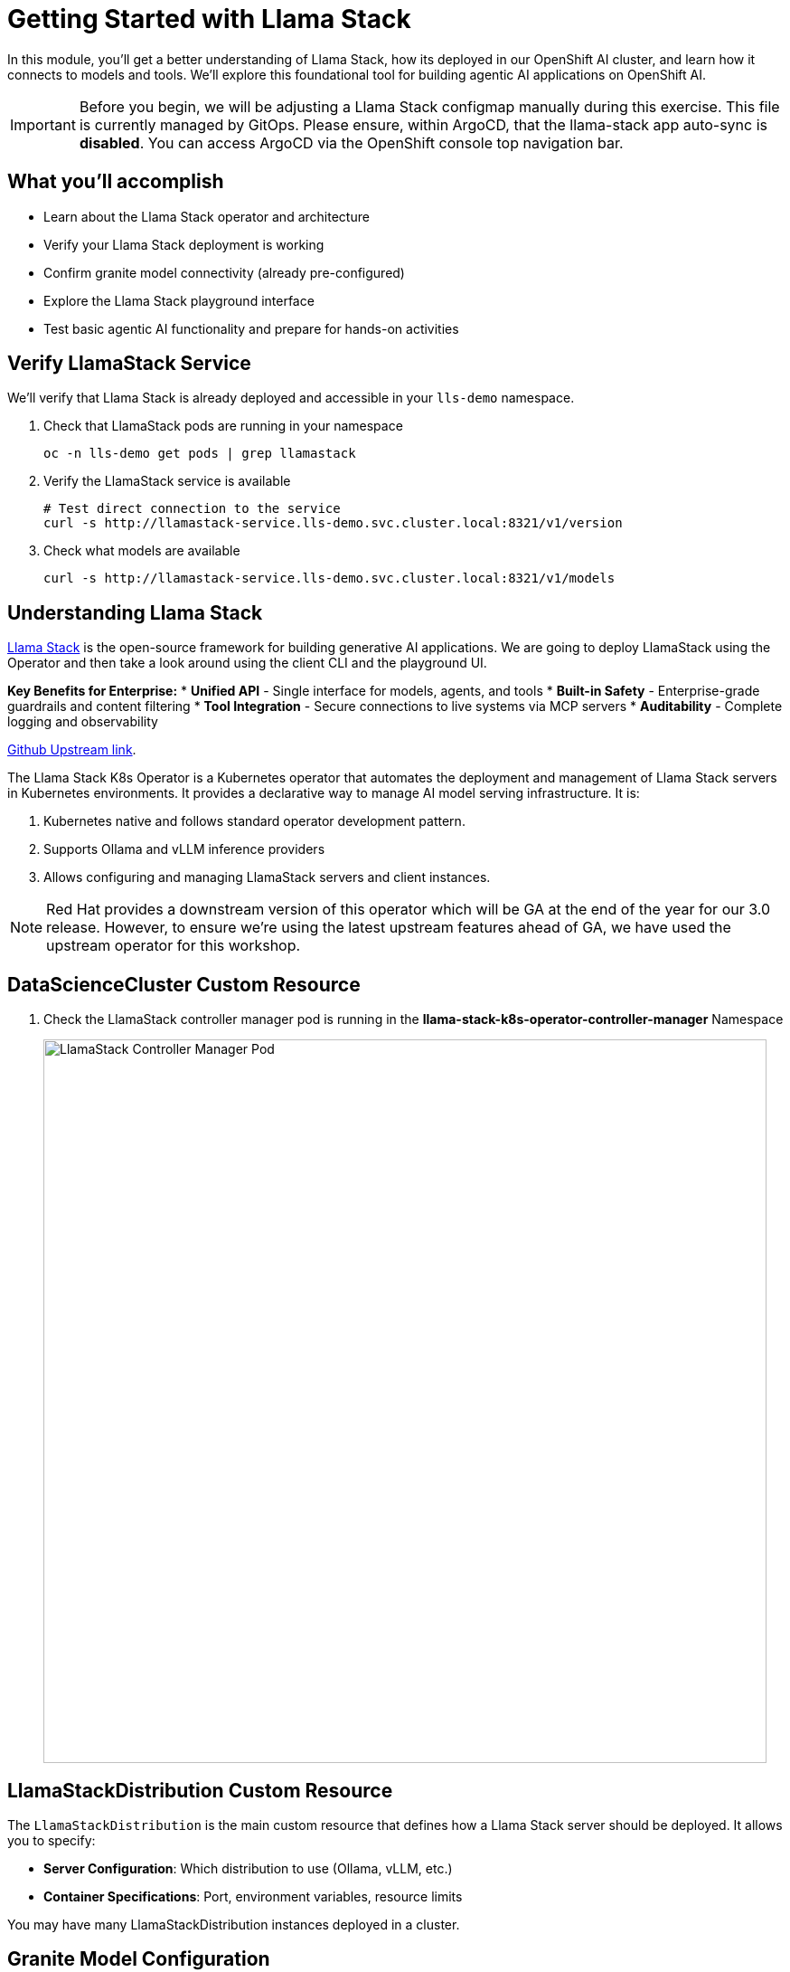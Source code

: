 :imagesdir: ../assets/images

[#agentic-llamastack]
= Getting Started with Llama Stack

In this module, you'll get a better understanding of Llama Stack, how its deployed in our OpenShift AI cluster, and learn how it connects to models and tools. We'll explore this foundational tool for building agentic AI applications on OpenShift AI.

IMPORTANT: Before you begin, we will be adjusting a Llama Stack configmap manually during this exercise. This file is currently managed by GitOps. Please ensure, within ArgoCD, that the llama-stack app auto-sync is **disabled**. You can access ArgoCD via the OpenShift console top navigation bar.

== What you'll accomplish

* Learn about the Llama Stack operator and architecture
* Verify your Llama Stack deployment is working
* Confirm granite model connectivity (already pre-configured)
* Explore the Llama Stack playground interface
* Test basic agentic AI functionality and prepare for hands-on activities

== Verify LlamaStack Service

We'll verify that Llama Stack is already deployed and accessible in your `lls-demo` namespace.

. Check that LlamaStack pods are running in your namespace
+
[source,bash,options="wrap",role="execute"]
----
oc -n lls-demo get pods | grep llamastack
----

. Verify the LlamaStack service is available
+
[source,bash,options="wrap",role="execute"]
----
# Test direct connection to the service
curl -s http://llamastack-service.lls-demo.svc.cluster.local:8321/v1/version
----

. Check what models are available
+
[source,bash,options="wrap",role="execute"]
----
curl -s http://llamastack-service.lls-demo.svc.cluster.local:8321/v1/models
----

== Understanding Llama Stack

https://llama-stack.readthedocs.io/en/latest/[Llama Stack,window=_blank] is the open-source framework for building generative AI applications. We are going to deploy LlamaStack using the Operator and then take a look around using the client CLI and the playground UI.

**Key Benefits for Enterprise:**
* **Unified API** - Single interface for models, agents, and tools
* **Built-in Safety** - Enterprise-grade guardrails and content filtering
* **Tool Integration** - Secure connections to live systems via MCP servers
* **Auditability** - Complete logging and observability

https://github.com/llamastack/llama-stack-k8s-operator[Github Upstream link,window=_blank].

The Llama Stack K8s Operator is a Kubernetes operator that automates the deployment and management of Llama Stack servers in Kubernetes environments. It provides a declarative way to manage AI model serving infrastructure. It is:

. Kubernetes native and follows standard operator development pattern.
. Supports Ollama and vLLM inference providers
. Allows configuring and managing LlamaStack servers and client instances.

NOTE: Red Hat provides a downstream version of this operator which will be GA at the end of the year for our 3.0 release. However, to ensure we're using the latest upstream features ahead of GA, we have used the upstream operator for this workshop.

== DataScienceCluster Custom Resource

. Check the LlamaStack controller manager pod is running in the **llama-stack-k8s-operator-controller-manager** Namespace
+ 
image::llama/images/llama-stack-controller-manager2.png[LlamaStack Controller Manager Pod, 800]

== LlamaStackDistribution Custom Resource

The `LlamaStackDistribution` is the main custom resource that defines how a Llama Stack server should be deployed. It allows you to specify:

* **Server Configuration**: Which distribution to use (Ollama, vLLM, etc.)
* **Container Specifications**: Port, environment variables, resource limits

You may have many LlamaStackDistribution instances deployed in a cluster.


== Granite Model Configuration

You may already have a Granite model deployed from a previous module. Please uninstall or remove this deployment.

[source,console,role=execute,subs=attributes+]
----
helm uninstall granite-8b
----

Let's deploy the Granite model again. We will use a separate kustomize deployment for these exercises due to tool-calling behavior issues with the Granite 3.3 deployment in this workshop.

Ensure you are still in the `etx-ai-presales` directory locally:

[source,console,role=execute,subs=attributes+]
----
oc apply -k workshop_code/granite-8b -n llm-hosting 
----

Your Llama Stack in the `lls-demo` namespace is already configured to access this model.

== Set Up Data Science Workbench

=== Create a workbench

. Login to OpenShift AI and select the `lls-demo` data science project.

. We are going to `Create a workbench` using the following parameters:

    Name: agent-tools
    Image Selection: Standard Data Science
    Version: 2025.1 (select the latest version)

. Leave all the other fields as defaults.

. Select `Create workbench`.

. Once the workbench is running open it in your browser.

. Open a Terminal from the Launcher tab.

== Verify Model Connection

. In the JupyterLab interface, select the `Terminal` from the Launcher tab.

+
Your Llama Stack deployment is already pre-configured to connect to granite-3dot2-8b-instruct. Let's verify this connection is working and see what models are available.
+
. Check that Llama Stack can see the granite-3dot2-8b-instruct model
+
[source,bash,options="wrap",role="execute"]  
----
curl -s http://llamastack-service.lls-demo.svc.cluster.local:8321/v1/models
----
+
You should see granite-8b listed in the available models.

=== Example LlamaStackDistribution

Here is a very basic configuration. Note that the RHOAI distribution is named **rh-dev** and the upstream is named **remote-vllm**

[source,yaml,options="wrap"]
----
apiVersion: llamastack.io/v1alpha1
kind: LlamaStackDistribution
metadata:
   name: llamastack-with-config
spec:
   replicas: 1
   server:
     distribution:
       name: rh-dev # remote-vllm (upstream)
     containerSpec:
       port: 8321
     userConfig:
        # reference to the configmap that contains Llama stack configuration.
       configMapName: llama-stack-config 
----

// NOTE: We maintain a https://github.com/eformat/distribution-remote-vllm[build of LlamaStack,window=_blank] that https://github.com/redhat-ai-services/etx-agentic-ai/blob/main/infra/applications/llama-stack/base/llama-stack.yaml#L39[pins the image version,window=_blank] so we can ensure stability whilst the upstream rapidly changes. We expect to use the **rh-dev** distribution once <<Using the DataScienceCluster Resource to configure the LlamaStack Operator>> is resolved.

== Using ConfigMap for run.yaml Configuration

The operator supports using ConfigMaps to store the https://github.com/llamastack/llama-stack/blob/main/llama_stack/distributions/nvidia/run.yaml[run.yaml,window=_blank] configuration file. 

* **Centralized Configuration**: Store all Llama Stack settings in one place
* **Dynamic Updates**: Changes to the ConfigMap automatically restart pods to load new configuration
* **Environment-Specific Configs**: Use different ConfigMaps for different environments

=== ConfigMap Basic Example

. Here is a basic example of the **run.yaml** config provided to our LlamaStack deployment that has just the Tavily Web Search provider configured.
+
[source,yaml,options="wrap"]
----
apiVersion: v1
kind: ConfigMap
metadata:
  name: llamastack-config
data:
  run.yaml: |
    # Llama Stack configuration
    version: '2'
    image_name: vllm
    apis:
    - tool_runtime
    providers:
      tool_runtime:
      - provider_id: tavily-search
        provider_type: remote::tavily-search
        config:
          api_key: ${env.TAVILY_API_KEY}
          max_results: 3
    tools:
      - name: builtin::websearch
        enabled: true
    tool_groups:
    - provider_id: tavily-search
      toolgroup_id: builtin::websearch
    server:
      port: 8321
----

. Verify Llama Stack deployment status in your local terminal. The workbench does not have access to all of the resources.

+
[source,bash,options="wrap",role="execute"]
----
oc -n lls-demo get deploy,pod,svc | grep llamastack
----

. Check Llama Stack pod is running OK, check its logs
+
image::llama/images/llama-stack-basic-pod.png[LlamaStack Basic Pod, 800]

. Install the **llama-stack-client** in your workbench.
+
[source,bash,options="wrap",role="execute"]
----
pip install llama-stack-client==0.2.12 fire
----
+

. Set up direct connection to the Llama Stack service in your workbench
+
Since both your workbench and Llama Stack are running in the same cluster, you can connect directly:
+
[source,bash,options="wrap",role="execute"]
----
export LLAMA_STACK_URL="http://llamastack-service.lls-demo.svc.cluster.local:8321"
----
+

. Check the connection by listing the version - ideally we match client and server versions
+
[source,bash,options="wrap",role="execute"]
----
llama-stack-client --endpoint http://llamastack-service.lls-demo.svc.cluster.local:8321 inspect version
----

You should see the following output:

[source,bash,options="wrap"]
----
INFO:httpx:HTTP Request: GET http://llamastack-service.lls-demo.svc.cluster.local:8321/v1/version "HTTP/1.1 200 OK"
VersionInfo(version='0.2.12')
----


. If you need help with or want to peruse the client commands, take a look at
+
[source,bash,options="wrap",role="execute"]
----
llama-stack-client --help
----

. Now list the providers -
+
[source,bash,options="wrap",role="execute"]
----
llama-stack-client --endpoint http://llamastack-service.lls-demo.svc.cluster.local:8321 providers list
----
+
[source,bash,options="wrap"]
----
INFO:httpx:HTTP Request: GET http://llamastack-service.lls-demo.svc.cluster.local:8321/v1/providers "HTTP/1.1 200 OK"
┏━━━━━━━━━━━━━━┳━━━━━━━━━━━━━━━━━━━━━━━━┳━━━━━━━━━━━━━━━━━━━━━━━━━━━━━━━━┓
┃ API          ┃ Provider ID            ┃ Provider Type                  ┃
┡━━━━━━━━━━━━━━╇━━━━━━━━━━━━━━━━━━━━━━━━╇━━━━━━━━━━━━━━━━━━━━━━━━━━━━━━━━┩
│ inference    │ vllm                   │ remote::vllm                   │
│ inference    │ sentence-transformers  │ inline::sentence-transformers  │
│ inference    │ vllm-safety            │ remote::vllm                   │
│ agents       │ meta-reference         │ inline::meta-reference         │
│ eval         │ meta-reference         │ inline::meta-reference         │
│ datasetio    │ huggingface            │ remote::huggingface            │
│ datasetio    │ localfs                │ inline::localfs                │
│ vector_io    │ faiss                  │ inline::faiss                  │
│ safety       │ llama-guard            │ inline::llama-guard            │
│ scoring      │ basic                  │ inline::basic                  │
│ scoring      │ llm-as-judge           │ inline::llm-as-judge           │
│ scoring      │ braintrust             │ inline::braintrust             │
│ telemetry    │ meta-reference         │ inline::meta-reference         │
│ tool_runtime │ tavily-search          │ remote::tavily-search          │
│ tool_runtime │ rag-runtime            │ inline::rag-runtime            │
│ tool_runtime │ model-context-protocol │ remote::model-context-protocol │
└──────────────┴───────────────┴───────────────────────------------------┘
----

. Set up an external route to access the Swagger documentation
+
IMPORTANT: These commands require cluster admin permissions. Run them from your **local terminal** (not from within the workbench) where you have admin access.


[source,bash,role="execute"]
----
# From your local terminal with admin access:
oc -n lls-demo expose svc/llamastack-service --name=llamastack-external

# Get the external URL for the Swagger docs
EXTERNAL_HOST=$(oc -n lls-demo get route llamastack-external -o jsonpath='{.spec.host}')
echo "Swagger UI: http://${EXTERNAL_HOST}/docs"
echo "API Base URL: http://${EXTERNAL_HOST}"

# Test that the external API is working
curl -s http://${EXTERNAL_HOST}/v1/version
----

TIP: You can now access the interactive Swagger API documentation in your browser using the external URL. This shows your actual configured models, tools, and providers, and allows you to test API calls directly.


=== LlamaStack User Interface

Access the playground through your cluster's route:

image::llama/images/llama-stack-playground2.png[LlamaStack Playground UI, 800]

. We can Chat with the LLM - this calls the **/v1/chat/completion** endpoint that we can find in the OpenAI docs for the vLLM served model. You can prompt it to check the connection is working. Ask the LLM a more complex question such as:
+
[source,bash,options="wrap",role="execute"]
----
What is LlamaStack ?
----
to see if it contains that information.
+
image::llama/images/llama-stack-playground-hello.png[LlamaStack Playground Hello, 800]

== Configure Web Search with Tavily API

To enable the web search functionality in Llama Stack, you'll need to configure a Tavily API key. This allows your AI agent to search the internet for real-time information.

=== Get a Tavily API Key

. Visit https://app.tavily.com/[Tavily^] and sign up for a free account
. Navigate to the "API Keys" section  
. Copy your API key (starts with `tvly-`)

=== Apply the Tavily Secret

From your **local terminal** (not the workbench), apply the Tavily API key to your cluster:

. Create the secret with your API key:
+
[source,bash,options="wrap",role="execute"]
----
# Replace YOUR_TAVILY_API_KEY with your actual key from Tavily
oc create secret generic tavily-api-key \
  --from-literal=TAVILY_API_KEY="YOUR_TAVILY_API_KEY" \
  --namespace=lls-demo
----

. Verify the secret was created:
+
[source,bash,options="wrap",role="execute"]
----
oc get secret tavily-api-key -n lls-demo
----

=== Update the Llama Stack Configuration

. Update the Llama Stack ConfigMap to fix the YAML syntax for the Tavily configuration:
+
[source,bash,options="wrap",role="execute"]
----
# Get the current config and edit it
oc edit configmap llama-stack-config -n lls-demo
----

. In the editor, find the `tavily-search` provider configuration and ensure it looks like this (fix any `config: {}` to just `config:` and then uncomment the api_key and max_results fields:
+
[source,yaml,options="wrap"]
----
      - provider_id: tavily-search
        provider_type: remote::tavily-search
        config:
          api_key: ${env.TAVILY_API_KEY}
          max_results: 3
----

. Save and exit the editor (`:wq` in vim or `Ctrl+X, Y, Enter` in nano)

=== Inject the Secret into the Deployment

. Add the environment variable to the Llama Stack deployment:
+
[source,bash,options="wrap",role="execute"]
----
oc patch deployment llamastack -n lls-demo --type='json' -p='[
  {
    "op": "add", 
    "path": "/spec/template/spec/containers/0/env/-", 
    "value": {
      "name": "TAVILY_API_KEY",
      "valueFrom": {
        "secretKeyRef": {
          "name": "tavily-api-key",
          "key": "TAVILY_API_KEY"
        }
      }
    }
  }
]'
----

. Wait for the pod to restart and verify it's running:
+
[source,bash,options="wrap",role="execute"]
----
oc get pods -n lls-demo | grep llamastack
----
+

. Verify no errors in the logs:
+
[source,bash,options="wrap",role="execute"]
----
oc logs deployment/llamastack -n lls-demo --tail=10
----

=== Test Web Search Functionality

Now return to the Llama Stack playground and test the web search capability:

. Select the **Agent-based** processing mode and the **websearch** built-in tool.

. Try the prompt:
+
[source,bash,options="wrap",role="execute"]
----
What is the weather today in Brisbane ?
----

You should now see the agent use the web search tool to find current weather information!


=== Example: Llama Stack Observability Integration

NOTE: This is an **example** showing how Llama Stack can integrate with enterprise observability stacks. This is not required for the core workshop activities but demonstrates production-ready monitoring capabilities.

Llama Stack can integrate with OpenShift's observability infrastructure for comprehensive monitoring and tracing. In this example setup, traces are sent from LlamaStack via OpenTelemetry (OTEL) to a Tempo sink endpoint, which can then be viewed in OpenShift's built-in Observe > Traces dashboard.

image::llama/images/llama-stack-sno.png[LlamaStack Telemetry, 300]

==== Example Configuration

The telemetry configuration in the ConfigMap shows how observability is configured:

[source,yaml,options="wrap"]
----
      telemetry:
      - provider_id: meta-reference
        provider_type: inline::meta-reference
        config:
          service_name: ${env.OTEL_SERVICE_NAME:=llama-stack}
          sinks: ${env.TELEMETRY_SINKS:=console, sqlite, otel_metric, otel_trace}
          otel_exporter_otlp_endpoint: ${env.OTEL_EXPORTER_OTLP_ENDPOINT:=}
          sqlite_db_path: ${env.SQLITE_DB_PATH:=~/.llama/distributions/remote-vllm/trace_store.db}
----

==== Viewing Traces

When you use the playground with tool calls (such as websearch, MCP servers, or ReAct agents), you can generate traces that appear in OpenShift's observability dashboard:

image::llama/images/llama-stack-traces1.png[LlamaStack Traces, 800]
+
image::llama/images/llama-stack-traces2.png[LlamaStack Traces, 800]

This integration provides valuable insights into:
- **Agent reasoning chains**: See how the LLM decides which tools to use
- **Tool execution timing**: Monitor performance of external API calls  
- **Error tracking**: Debug failed tool calls or agent interactions
- **Usage patterns**: Understand how agents are being utilized in production


=== Using the DataScienceCluster Resource to configure the LlamaStack Operator

This section is for **information only** and should be supported in 2.23+ of RHOAI. (we are on a v2.22 RHOAI cluster)

[NOTE]
====
**VERSION 2.22 DOES NOT HAVE USERCONFIG MAP OVERRIDE SO DO NOT USE DSC YET - SCHEDULED FOR 2.23 **

With the latest version of RHOAI 2.22.0+ we can use the built in DSC (Data Science Cluster) mechanism to deploy the operator.

1. Ensure the DataScienceCluster resource has the **llamastackoperator** component as **Managed**

2. First, navigate to the correct project via
+
[source,bash,options="wrap",role="execute"]
----
oc project agent-demo
----

3. Check the DataScienceCluster resource
+
[source,bash,options="wrap",role="execute"]
----
oc get dsc -o yaml
----

4. Finally, review the DataScienceCluster resource to ensure the **llamastackoperator** component is set to **Managed**
+
[source,yaml,options="wrap"]
----
apiVersion: datasciencecluster.opendatahub.io/v1
kind: DataScienceCluster
metadata:
  name: default-dsc
spec:
  components:
    ...
    llamastackoperator:
      managementState: Managed
    ...
status: {}
----

. Check the LlamaStack controller manager pod is running in the **redhat-ods-applications** Namespace
+ 
image::llama/images/llama-stack-controller-manager.png[LlamaStack Controller Manager Pod, 800]


